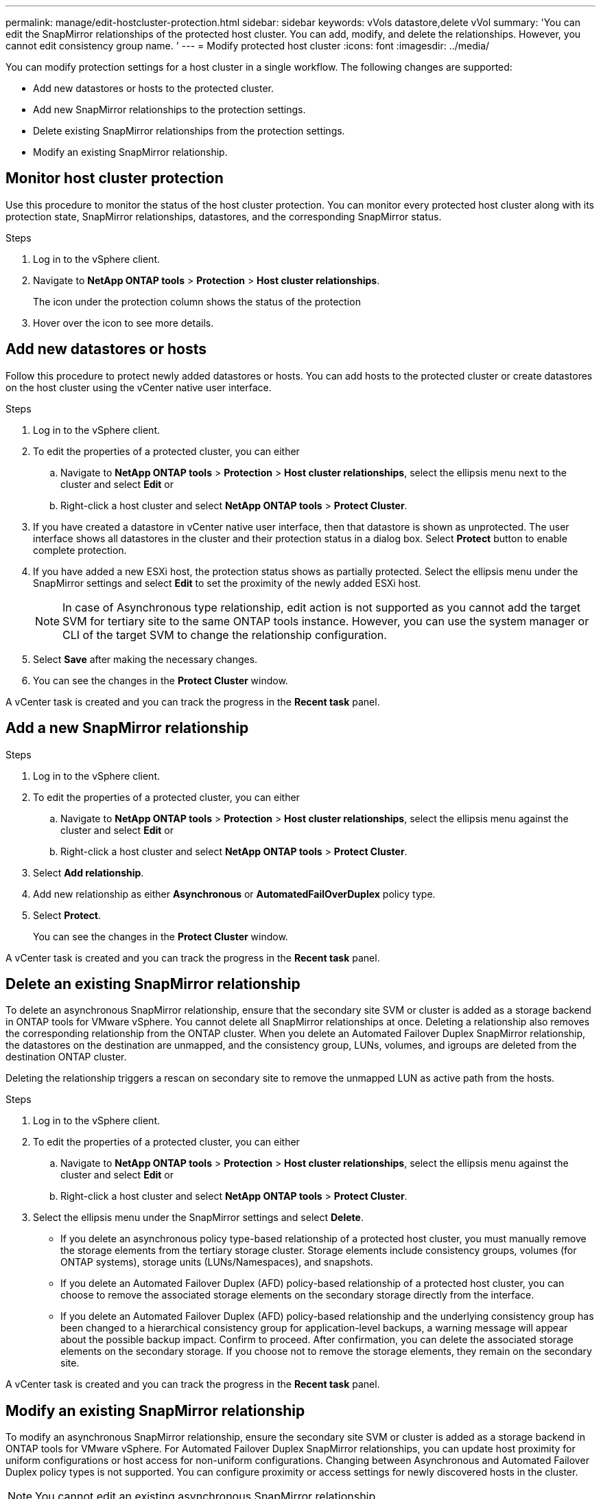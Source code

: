 ---
permalink: manage/edit-hostcluster-protection.html
sidebar: sidebar
keywords: vVols datastore,delete vVol
summary: 'You can edit the SnapMirror relationships of the protected host cluster. You can add, modify, and delete the relationships. However, you cannot edit consistency group name. '
---
= Modify protected host cluster
:icons: font
:imagesdir: ../media/

[.lead]

You can modify protection settings for a host cluster in a single workflow. The following changes are supported:

* Add new datastores or hosts to the protected cluster.
* Add new SnapMirror relationships to the protection settings.
* Delete existing SnapMirror relationships from the protection settings.
* Modify an existing SnapMirror relationship.

== Monitor host cluster protection
Use this procedure to monitor the status of the host cluster protection. You can monitor every protected host cluster along with its protection state, SnapMirror relationships, datastores, and the corresponding SnapMirror status.

.Steps

. Log in to the vSphere client.
. Navigate to *NetApp ONTAP tools* > *Protection* > *Host cluster relationships*. 
+
The icon under the protection column shows the status of the protection
. Hover over the icon to see more details.


== Add new datastores or hosts

Follow this procedure to protect newly added datastores or hosts. You can add hosts to the protected cluster or create datastores on the host cluster using the vCenter native user interface.

.Steps

. Log in to the vSphere client.
. To edit the properties of a protected cluster, you can either
.. Navigate to *NetApp ONTAP tools* > *Protection* > *Host cluster relationships*, select the ellipsis  menu next to the cluster and select *Edit* or
.. Right-click a host cluster and select *NetApp ONTAP tools* > *Protect Cluster*.
. If you have created a datastore in vCenter native user interface, then that datastore is shown as unprotected. The user interface shows all datastores in the cluster and their protection status in a dialog box. Select *Protect* button to enable complete protection.
. If you have added a new ESXi host, the protection status shows as partially protected. Select the ellipsis  menu under the SnapMirror settings and select *Edit* to set the proximity of the newly added ESXi host.
+
[NOTE]
In case of Asynchronous type relationship, edit action is not supported as you cannot add the target SVM for tertiary site to the same ONTAP tools instance. However, you can use the system manager or CLI of the target SVM to change the relationship configuration.
. Select *Save* after making the necessary changes.
. You can see the changes in the *Protect Cluster* window.

A vCenter task is created and you can track the progress in the *Recent task* panel.

== Add a new SnapMirror relationship

.Steps

. Log in to the vSphere client.
. To edit the properties of a protected cluster, you can either
.. Navigate to *NetApp ONTAP tools* > *Protection* > *Host cluster relationships*, select the ellipsis  menu against the cluster and select *Edit* or
.. Right-click a host cluster and select *NetApp ONTAP tools* > *Protect Cluster*.
. Select *Add relationship*. 
. Add new relationship as either *Asynchronous* or *AutomatedFailOverDuplex* policy type.
. Select *Protect*.
+
You can see the changes in the *Protect Cluster* window.

A vCenter task is created and you can track the progress in the *Recent task* panel.

== Delete an existing SnapMirror relationship
To delete an asynchronous SnapMirror relationship, ensure that the secondary site SVM or cluster is added as a storage backend in ONTAP tools for VMware vSphere.
You cannot delete all SnapMirror relationships at once. Deleting a relationship also removes the corresponding relationship from the ONTAP cluster.
When you delete an Automated Failover Duplex SnapMirror relationship, the datastores on the destination are unmapped, and the consistency group, LUNs, volumes, and igroups are deleted from the destination ONTAP cluster.

Deleting the relationship triggers a rescan on secondary site to remove the unmapped LUN as active path from the hosts.

.Steps

. Log in to the vSphere client.
. To edit the properties of a protected cluster, you can either
.. Navigate to *NetApp ONTAP tools* > *Protection* > *Host cluster relationships*, select the ellipsis  menu against the cluster and select *Edit* or
.. Right-click a host cluster and select *NetApp ONTAP tools* > *Protect Cluster*. 
. Select the ellipsis  menu under the SnapMirror settings and select *Delete*.
+
* If you delete an asynchronous policy type-based relationship of a protected host cluster, you must manually remove the storage elements from the tertiary storage cluster. Storage elements include consistency groups, volumes (for ONTAP systems), storage units (LUNs/Namespaces), and snapshots.
* If you delete an Automated Failover Duplex (AFD) policy-based relationship of a protected host cluster, you can choose to remove the associated storage elements on the secondary storage directly from the interface.
* If you delete an Automated Failover Duplex (AFD) policy-based relationship and the underlying consistency group has been changed to a hierarchical consistency group for application-level backups, a warning message will appear about the possible backup impact. Confirm to proceed. After confirmation, you can delete the associated storage elements on the secondary storage. If you choose not to remove the storage elements, they remain on the secondary site.

// 10.5 update for hierarchical CG
A vCenter task is created and you can track the progress in the *Recent task* panel.

== Modify an existing SnapMirror relationship
To modify an asynchronous SnapMirror relationship, ensure the secondary site SVM or cluster is added as a storage backend in ONTAP tools for VMware vSphere.
For Automated Failover Duplex SnapMirror relationships, you can update host proximity for uniform configurations or host access for non-uniform configurations.
Changing between Asynchronous and Automated Failover Duplex policy types is not supported.
You can configure proximity or access settings for newly discovered hosts in the cluster.

[NOTE]
You cannot edit an existing asynchronous SnapMirror relationship.

.Steps

. Log in to the vSphere client.
. To edit the properties of a protected cluster, you can either
.. Navigate to *NetApp ONTAP tools* > *Protection* > *Host cluster relationships*, select the ellipsis  menu against the cluster and select *Edit* or
.. Right-click a host cluster and select *NetApp ONTAP tools* > *Protect Cluster*.
. If AutomatedFailOverDuplex policy type is selected, add host proximity or host access details.
. Select *Protect* button.

A vCenter task is created and you can track the progress in the *Recent task* panel.